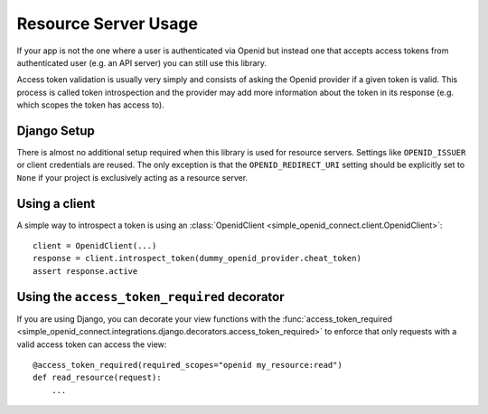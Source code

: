 Resource Server Usage
*********************

If your app is not the one where a user is authenticated via Openid but instead one that accepts access tokens from
authenticated user (e.g. an API server) you can still use this library.

Access token validation is usually very simply and consists of asking the Openid provider if a given token is valid.
This process is called token introspection and the provider may add more information about the token in its response
(e.g. which scopes the token has access to).


Django Setup
============

There is almost no additional setup required when this library is used for resource servers.
Settings like ``OPENID_ISSUER`` or client credentials are reused.
The only exception is that the ``OPENID_REDIRECT_URI`` setting should be explicitly set to ``None`` if your project is
exclusively acting as a resource server.


Using a client
==============

A simple way to introspect a token is using an :class:`OpenidClient <simple_openid_connect.client.OpenidClient>`::

    client = OpenidClient(...)
    response = client.introspect_token(dummy_openid_provider.cheat_token)
    assert response.active


Using the ``access_token_required`` decorator
=============================================

If you are using Django, you can decorate your view functions with the :func:`access_token_required <simple_openid_connect.integrations.django.decorators.access_token_required>` to enforce that
only requests with a valid access token can access the view::

    @access_token_required(required_scopes="openid my_resource:read")
    def read_resource(request):
        ...
